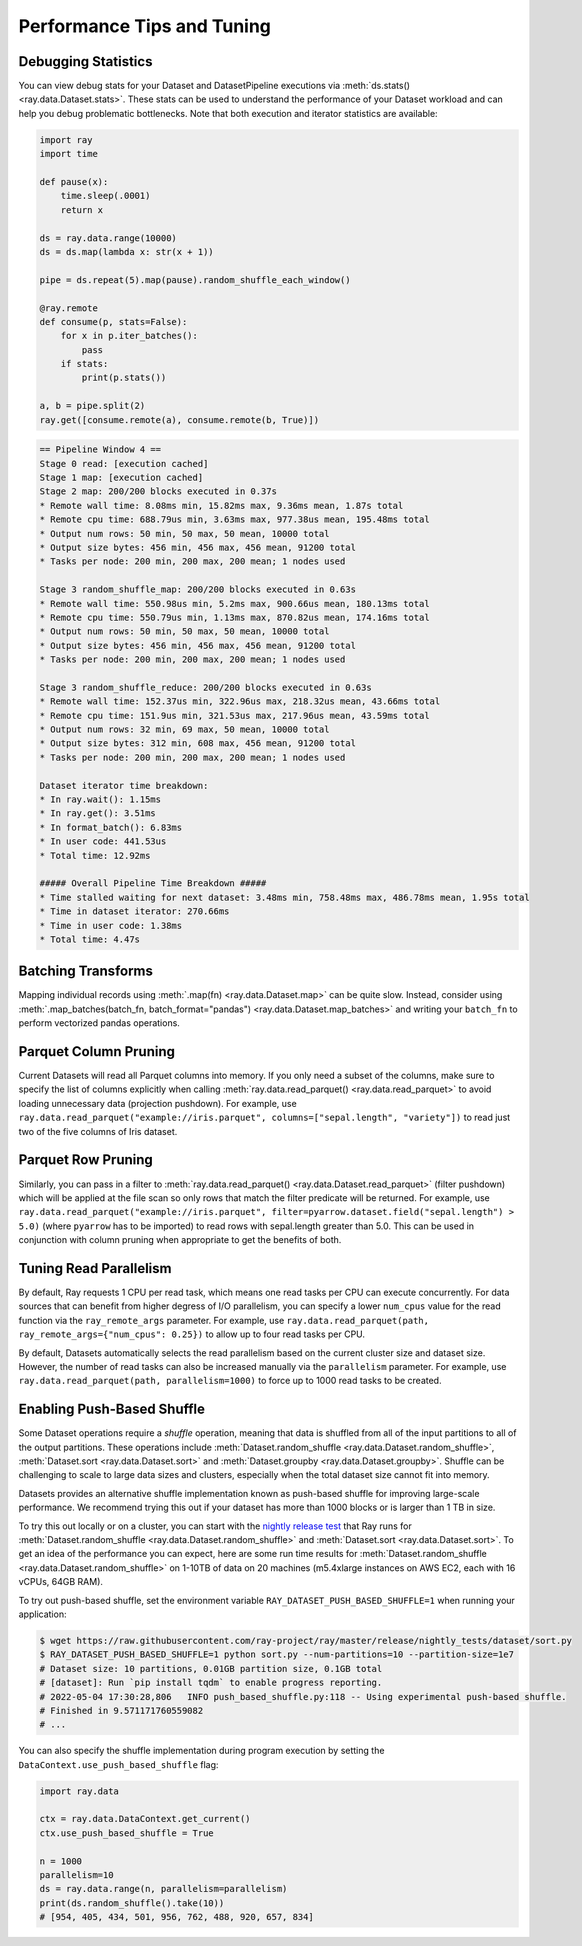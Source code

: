 .. _data_performance_tips:

Performance Tips and Tuning
===========================

Debugging Statistics
~~~~~~~~~~~~~~~~~~~~

You can view debug stats for your Dataset and DatasetPipeline executions via :meth:`ds.stats() <ray.data.Dataset.stats>`.
These stats can be used to understand the performance of your Dataset workload and can help you debug problematic bottlenecks. Note that both execution and iterator statistics are available:

.. code-block:: python

    import ray
    import time

    def pause(x):
        time.sleep(.0001)
        return x

    ds = ray.data.range(10000)
    ds = ds.map(lambda x: str(x + 1))

    pipe = ds.repeat(5).map(pause).random_shuffle_each_window()

    @ray.remote
    def consume(p, stats=False):
        for x in p.iter_batches():
            pass
        if stats:
            print(p.stats())

    a, b = pipe.split(2)
    ray.get([consume.remote(a), consume.remote(b, True)])

.. code-block::

    == Pipeline Window 4 ==
    Stage 0 read: [execution cached]
    Stage 1 map: [execution cached]
    Stage 2 map: 200/200 blocks executed in 0.37s
    * Remote wall time: 8.08ms min, 15.82ms max, 9.36ms mean, 1.87s total
    * Remote cpu time: 688.79us min, 3.63ms max, 977.38us mean, 195.48ms total
    * Output num rows: 50 min, 50 max, 50 mean, 10000 total
    * Output size bytes: 456 min, 456 max, 456 mean, 91200 total
    * Tasks per node: 200 min, 200 max, 200 mean; 1 nodes used

    Stage 3 random_shuffle_map: 200/200 blocks executed in 0.63s
    * Remote wall time: 550.98us min, 5.2ms max, 900.66us mean, 180.13ms total
    * Remote cpu time: 550.79us min, 1.13ms max, 870.82us mean, 174.16ms total
    * Output num rows: 50 min, 50 max, 50 mean, 10000 total
    * Output size bytes: 456 min, 456 max, 456 mean, 91200 total
    * Tasks per node: 200 min, 200 max, 200 mean; 1 nodes used

    Stage 3 random_shuffle_reduce: 200/200 blocks executed in 0.63s
    * Remote wall time: 152.37us min, 322.96us max, 218.32us mean, 43.66ms total
    * Remote cpu time: 151.9us min, 321.53us max, 217.96us mean, 43.59ms total
    * Output num rows: 32 min, 69 max, 50 mean, 10000 total
    * Output size bytes: 312 min, 608 max, 456 mean, 91200 total
    * Tasks per node: 200 min, 200 max, 200 mean; 1 nodes used

    Dataset iterator time breakdown:
    * In ray.wait(): 1.15ms
    * In ray.get(): 3.51ms
    * In format_batch(): 6.83ms
    * In user code: 441.53us
    * Total time: 12.92ms

    ##### Overall Pipeline Time Breakdown #####
    * Time stalled waiting for next dataset: 3.48ms min, 758.48ms max, 486.78ms mean, 1.95s total
    * Time in dataset iterator: 270.66ms
    * Time in user code: 1.38ms
    * Total time: 4.47s

Batching Transforms
~~~~~~~~~~~~~~~~~~~

Mapping individual records using :meth:`.map(fn) <ray.data.Dataset.map>` can be quite slow.
Instead, consider using :meth:`.map_batches(batch_fn, batch_format="pandas") <ray.data.Dataset.map_batches>` and writing your ``batch_fn`` to
perform vectorized pandas operations.

Parquet Column Pruning
~~~~~~~~~~~~~~~~~~~~~~

Current Datasets will read all Parquet columns into memory.
If you only need a subset of the columns, make sure to specify the list of columns
explicitly when calling :meth:`ray.data.read_parquet() <ray.data.read_parquet>` to
avoid loading unnecessary data (projection pushdown).
For example, use ``ray.data.read_parquet("example://iris.parquet", columns=["sepal.length", "variety"])`` to read
just two of the five columns of Iris dataset.

Parquet Row Pruning
~~~~~~~~~~~~~~~~~~~

Similarly, you can pass in a filter to :meth:`ray.data.read_parquet() <ray.data.Dataset.read_parquet>` (filter pushdown)
which will be applied at the file scan so only rows that match the filter predicate
will be returned.
For example, use ``ray.data.read_parquet("example://iris.parquet", filter=pyarrow.dataset.field("sepal.length") > 5.0)``
(where ``pyarrow`` has to be imported)
to read rows with sepal.length greater than 5.0.
This can be used in conjunction with column pruning when appropriate to get the benefits of both.

Tuning Read Parallelism
~~~~~~~~~~~~~~~~~~~~~~~

By default, Ray requests 1 CPU per read task, which means one read tasks per CPU can execute concurrently.
For data sources that can benefit from higher degress of I/O parallelism, you can specify a lower ``num_cpus`` value for the read function via the ``ray_remote_args`` parameter.
For example, use ``ray.data.read_parquet(path, ray_remote_args={"num_cpus": 0.25})`` to allow up to four read tasks per CPU.

By default, Datasets automatically selects the read parallelism based on the current cluster size and dataset size.
However, the number of read tasks can also be increased manually via the ``parallelism`` parameter.
For example, use ``ray.data.read_parquet(path, parallelism=1000)`` to force up to 1000 read tasks to be created.

.. _shuffle_performance_tips:

Enabling Push-Based Shuffle
~~~~~~~~~~~~~~~~~~~~~~~~~~~

Some Dataset operations require a *shuffle* operation, meaning that data is shuffled from all of the input partitions to all of the output partitions.
These operations include :meth:`Dataset.random_shuffle <ray.data.Dataset.random_shuffle>`,
:meth:`Dataset.sort <ray.data.Dataset.sort>` and :meth:`Dataset.groupby <ray.data.Dataset.groupby>`.
Shuffle can be challenging to scale to large data sizes and clusters, especially when the total dataset size cannot fit into memory.

Datasets provides an alternative shuffle implementation known as push-based shuffle for improving large-scale performance.
We recommend trying this out if your dataset has more than 1000 blocks or is larger than 1 TB in size.

To try this out locally or on a cluster, you can start with the `nightly release test <https://github.com/ray-project/ray/blob/master/release/nightly_tests/dataset/sort.py>`_ that Ray runs for :meth:`Dataset.random_shuffle <ray.data.Dataset.random_shuffle>` and :meth:`Dataset.sort <ray.data.Dataset.sort>`.
To get an idea of the performance you can expect, here are some run time results for :meth:`Dataset.random_shuffle <ray.data.Dataset.random_shuffle>` on 1-10TB of data on 20 machines (m5.4xlarge instances on AWS EC2, each with 16 vCPUs, 64GB RAM).

.. image:: https://docs.google.com/spreadsheets/d/e/2PACX-1vQvBWpdxHsW0-loasJsBpdarAixb7rjoo-lTgikghfCeKPQtjQDDo2fY51Yc1B6k_S4bnYEoChmFrH2/pubchart?oid=598567373&format=image
   :align: center

To try out push-based shuffle, set the environment variable ``RAY_DATASET_PUSH_BASED_SHUFFLE=1`` when running your application:

.. code-block:: bash

    $ wget https://raw.githubusercontent.com/ray-project/ray/master/release/nightly_tests/dataset/sort.py
    $ RAY_DATASET_PUSH_BASED_SHUFFLE=1 python sort.py --num-partitions=10 --partition-size=1e7
    # Dataset size: 10 partitions, 0.01GB partition size, 0.1GB total
    # [dataset]: Run `pip install tqdm` to enable progress reporting.
    # 2022-05-04 17:30:28,806	INFO push_based_shuffle.py:118 -- Using experimental push-based shuffle.
    # Finished in 9.571171760559082
    # ...

You can also specify the shuffle implementation during program execution by
setting the ``DataContext.use_push_based_shuffle`` flag:

.. code-block:: python

    import ray.data

    ctx = ray.data.DataContext.get_current()
    ctx.use_push_based_shuffle = True

    n = 1000
    parallelism=10
    ds = ray.data.range(n, parallelism=parallelism)
    print(ds.random_shuffle().take(10))
    # [954, 405, 434, 501, 956, 762, 488, 920, 657, 834]
